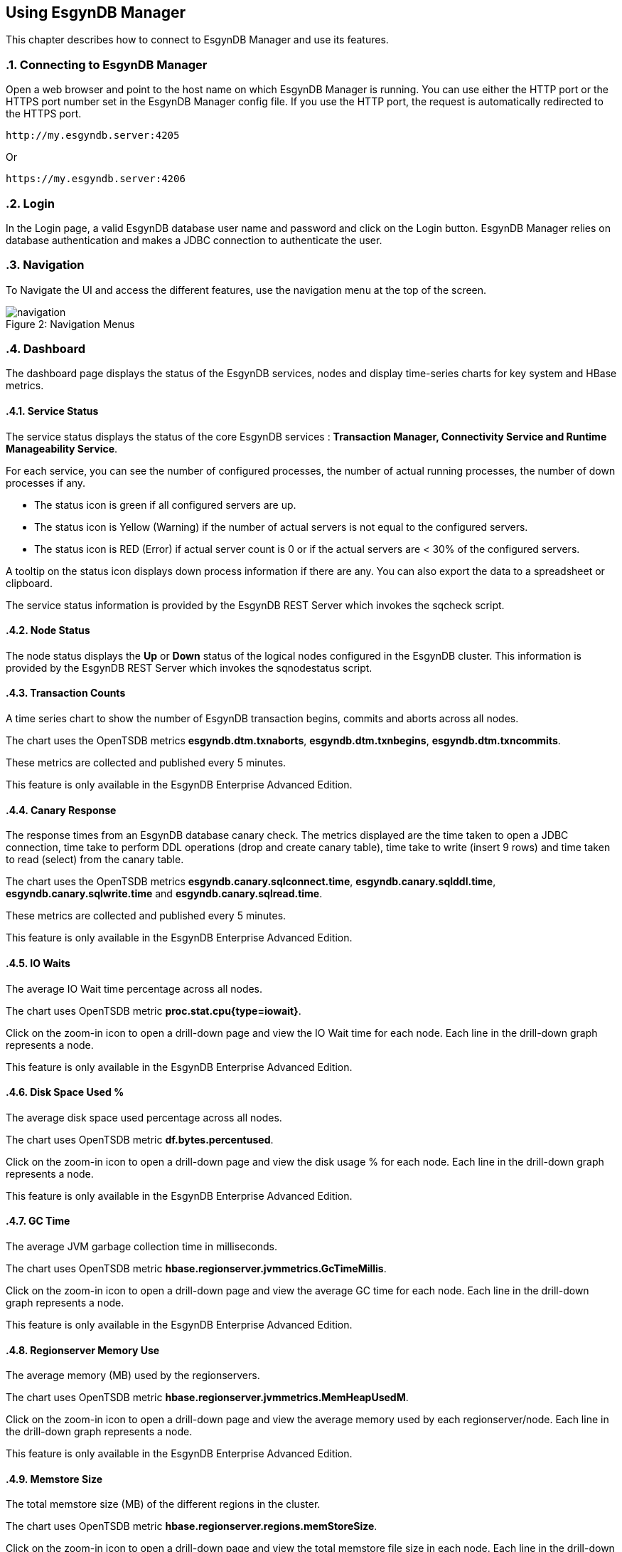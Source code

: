 ////
<!--
/**
  *(C) Copyright 2015 Esgyn Corporation
  *
  * Confidential computer software. Valid license from Esgyn required for
  * possession, use or copying. Consistent with FAR 12.211 and 12.212,
  * Commercial Computer Software, Computer Software Documentation, and
  * Technical Data for Commercial Items are licensed to the U.S. Government
  * under vendor's standard commercial license.
  *
  */
-->
////
[[usage]]
== Using EsgynDB Manager
:doctype: book
:numbered:
:toc: left
:icons: font
:experimental:

This chapter describes how to connect to EsgynDB Manager and use its features.

=== Connecting to EsgynDB Manager

Open a web browser and point to the host name on which EsgynDB Manager is running. You can use either the HTTP port or the HTTPS port number set in the EsgynDB Manager config file. If you use the HTTP port, the request is automatically redirected to the HTTPS port.

----
http://my.esgyndb.server:4205
----

Or

----
https://my.esgyndb.server:4206
----
=== Login
In the Login page, a valid EsgynDB database user name and password and click on the Login button. EsgynDB Manager relies on database authentication and makes a JDBC connection to authenticate the user.

=== Navigation
To Navigate the UI and access the different features, use the navigation menu at the top of the screen.
[[img-rest]]
image::navigation.png[caption="Figure 2: ", title="Navigation Menus"]


=== Dashboard

The dashboard page displays the status of the EsgynDB services, nodes and display time-series charts for key system and HBase metrics.

==== Service Status

The service status displays the status of the core EsgynDB services : *Transaction Manager, Connectivity Service and Runtime Manageability Service*.

For each service, you can see the number of configured processes, the number of actual running processes, the number of down processes if any.

- The status icon is green if all configured servers are up.
- The status icon is Yellow (Warning) if the number of actual servers is not equal to the configured servers.
- The status icon is RED (Error) if actual server count is 0 or if the actual servers are < 30% of the configured servers.

A tooltip on the status icon displays down process information if there are any. You can also export the data to a spreadsheet or clipboard.

The service status information is provided by the EsgynDB REST Server which invokes the sqcheck script.

==== Node Status

The node status displays the *Up* or *Down* status of the logical nodes configured in the EsgynDB cluster.
This information is provided by the EsgynDB REST Server which invokes the sqnodestatus script.

==== Transaction Counts
A time series chart to show the number of EsgynDB transaction begins, commits and aborts across all nodes.

The chart uses the OpenTSDB metrics *esgyndb.dtm.txnaborts*, *esgyndb.dtm.txnbegins*, *esgyndb.dtm.txncommits*.

These metrics are collected and published every 5 minutes.

This feature is only available in the EsgynDB Enterprise Advanced Edition.

==== Canary Response
The response times from an EsgynDB database canary check. The metrics displayed are the time taken to open a JDBC connection, time take to perform DDL operations (drop and create canary table), time take to write (insert 9 rows) and time taken to read (select) from the canary table.

The chart uses the OpenTSDB metrics *esgyndb.canary.sqlconnect.time*, *esgyndb.canary.sqlddl.time*, *esgyndb.canary.sqlwrite.time* and *esgyndb.canary.sqlread.time*.

These metrics are collected and published every 5 minutes.

This feature is only available in the EsgynDB Enterprise Advanced Edition.

==== IO Waits
The average IO Wait time percentage across all nodes.

The chart uses OpenTSDB metric *proc.stat.cpu{type=iowait}*.

Click on the zoom-in icon to open a drill-down page and view the IO Wait time for each node. Each line in the drill-down graph represents a node.

This feature is only available in the EsgynDB Enterprise Advanced Edition.

==== Disk Space Used %
The average disk space used percentage across all nodes.

The chart uses OpenTSDB metric *df.bytes.percentused*.

Click on the zoom-in icon to open a drill-down page and view the disk usage % for each node. Each line in the drill-down graph represents a node.

This feature is only available in the EsgynDB Enterprise Advanced Edition.

==== GC Time
The average JVM garbage collection time in milliseconds.

The chart uses OpenTSDB metric *hbase.regionserver.jvmmetrics.GcTimeMillis*.

Click on the zoom-in icon to open a drill-down page and view the average GC time for each node. Each line in the drill-down graph represents a node.

This feature is only available in the EsgynDB Enterprise Advanced Edition.

==== Regionserver Memory Use
The average memory (MB) used by the regionservers.

The chart uses OpenTSDB metric *hbase.regionserver.jvmmetrics.MemHeapUsedM*.

Click on the zoom-in icon to open a drill-down page and view the average memory used by each regionserver/node. Each line in the drill-down graph represents a node.

This feature is only available in the EsgynDB Enterprise Advanced Edition.

==== Memstore Size
The total memstore size (MB) of the different regions in the cluster.

The chart uses OpenTSDB metric *hbase.regionserver.regions.memStoreSize*.

Click on the zoom-in icon to open a drill-down page and view the total memstore file size in each node. Each line in the drill-down graph represents a node.

This feature is only available in the EsgynDB Enterprise Advanced Edition.

==== CPU Load
The average CPU Load average across all nodes.

The chart uses OpenTSDB metric *proc.loadavg.15min*.

Click on the zoom-in icon to open a drill-down page and view the average CPU load on each node. Each line in the drill-down graph represents a node.

This feature is only available in the EsgynDB Enterprise Advanced Edition.

==== Network IO
The average network IO (In/Out) measured in MB.

The chart uses OpenTSDB metric +++<b>proc.net.bytes{direction=*}</b>+++.

Click on the zoom-in icon to open a drill-down page and view the average network IO on each node. Each line in the drill-down graph represents a node.

This feature is only available in the EsgynDB Enterprise Advanced Edition.

=== Workloads
The Workload pages display EsgynDB query details. This includes all EsgynDB queries including user and system queries.

==== Active Workloads
The active workloads page displays the list of active EsgynDB queries. This includes queries that are currently executing and queries that completed within the last 30 seconds. The information is obtained from the EsgynDB Runtime Manageability Service.

The list of queries are displayed as a tabular output with the following information:

*Time*::
The time when the information was fetched
*Last Activity Seconds*::
A positive number shows how long the query has been active and is still executing. A negative number shows how long since the query completed execution. Queries remain in RMS memory for 30 seconds after completion.
*Query ID*::
The unique identifier for the query.
*Execution State*::
The current state of the query. Valid values are OPEN, EXECUTING, DEALLOCATED or COMPLETED.
*Query Text*::
The SQL statement of the query.

You can click on the Query ID hyper-link to drill-down into the details of that specific query.

Use the *Action -> Refresh* menu to refresh the list of active queries.

==== Active Query Details
The active query details page displays a summary of the runtime metrics as well the operator level statistics for the selected query. The metrics are obtained from the EsgynDB Runtime Manageability Service.

The metrics that have changed since the last refresh for this query, are highlighted in blue color, so you can observe how the query is progressing. For example if the operator CPU time is increasing, you know the operator and the query is progressing. If the CPU time for the operator does not increase, it indicates that operator is waiting for some other resource.

The page is set to auto-refresh every 30 seconds by default. You can also use the *Action -> Refresh* menu to refresh the page and reload the latest metrics for the query.

Click on the *Explain* button to view the explain plan for this query.

Use the *Action -> Cancel* menu to cancel the executing query.

==== Historical Workloads
You can use the historical workloads page to view queries that have run for longer than configured threshold (default 60 seconds).

The threshold is defined by the *dcs.server.user.program.statistics.limit.time* property in dcs-site.xml. If this property is not explicitly set, then the default value of 60 seconds apply.

Queries that exceed this run threshold are recorded in the EsgynDB manageability repository tables in the "\_REPOS_" schema. The historical workloads page fetches the query summary from the *"\_REPOS_".METRIC_QUERY_TABLE*.

By default the page displays the queries that either started or completed in the last 1 hour or is still executing. You can use the *Filters* option to change your search parameters. In the filter dialog, you can specify different time range or use additional filters like specific application names or user names or queries that match a particular query text. All the filter predicates are applied using *AND* operator, meaning that only queries that match all the filter predicates are returned.

Use the *Action -> Refresh* action option to refresh the page.

You can click on the Query ID hyper-link to drill-down into the details of a particular query.

==== Historical Query Detail
The historical query details page displays the details for the selected query. The details are grouped together as summary, query text, connection metrics, compile time metrics and run time metrics. The compile metrics includes estimates from the compiler. The runtime metrics are the actuals reported by the Runtime Manageability Service. You can compare the compile time metrics to the run time metrics and analyze the query behavior.

Click on the *Explain* button to view the explain plan for this query.

Use the *Action -> Cancel* menu to cancel the query, if the query is a long running query and is still executing.

==== Query Plan
The Query Plan page displays the Query ID, the query text, a visual explain plan and a textual explain plan.

For a query that is currently active, the textual plan may not show initially. If the query ran longer than a minute, then the textual plan is obtained from the repository and displayed.

Use the *Action -> Refresh* menu to refresh the page and reload the visual and textual plans.

If you click on a specific node in the explain tree, you will see the metrics for that specific operator in a pop-up dialog.

You can use the *Action -> Cancel* menu to cancel the query if the query is still executing.

==== Cancel Query
You can invoke the cancel action from the Active Workload Detail, Historical Workload Detail and Query Plan pages.

If the query is in EXECUTING state, a cancel request will be submitted to EsgynDB engine. If the user has the necessary SQL privileges to cancel the query, the engine would schedule a cancel of the query.

=== Logs
The Logs page displays the log and event messages from the EsgynDB processes. The logs are fetched using the logs TMUDF which filters the log entries from all the EsgynDB log files and provides a single consolidated and time sequenced view.

The Log details include the following:

*Time*::
The time when the log event occurred
*Severity*::
The event severity (FATAL/ERROR/WARN/INFO/DEBUG)
*Component*::
The EsgynDB component name reporting the event
*Process*::
The component process reporting the event
*Error Code*::
Error code if applicable. SQL Errors have error codes.
*Message*::
The event message

Use the *Filters* button to specify custom filters for your search. You can filter the log entries using a time range, specific severity levels, component names, process names, error codes or message text.

The table below describes the component names:
[options="header"]
|===========================
|Component Name |Description
|MON | Monitor
|MXOSRVR | Master Executor
|SQL | SQL
|SQL.COMP | Compiler
|SQL.ESP | Executor Server Process
|SQL.EXE | Master Executor SQL
|SQL.LOB | SQL Large Objects
|SQL.SSCP | Runtime Manageability Service
|SQL.SSMP | Runtime Manageability Service
|SQL.UDR | User Defined Routines
|WDG | Watchdog
|DCS | Connectivity Servers
|===========================

=== DCS Servers
The DCS Servers page displays the current active DCS Server sessions and the available DCS servers. If the DCS server is in a connected state, you will see the user name, the application name and client workstation that is connected.

If a client connection is rejected with error message that no more DCS servers are available, you can use this page to confirm that all DCS servers are used up.

To increase the number of DCS servers, increase the number of configured servers in the *$DCS_INSTALL_DIR/conf/servers* file and restart DCS.


=== Query Workbench
The query workbench page allows you to execute ad hoc queries and view the results in a tabular form or to generate a visual and textual explain plan.

Type the SQL query text in the Query text area. The query text should in valid EsgynDB query syntax.

You can a ONLY use single EsgynDB SQL statement. It can be a DDL or DML statement. Compound SQL statements are not supported.

The SQL statement should conform to EsgynDB SQL syntax and any errors reported by the engine are displayed with full error text.


==== Execute Query
Use the *Execute* button to execute the query. For a query that returns a result set, the results are displayed in a tabular format. For non-select queries or queries that returns a scalar result, the results are displayed as normal text.

==== Explain Plan
You can use the *Explain* button to generate an explain plan for the query. You get a visual explain in a tree graph and also a textual plan.

You can right mouse click on the graph and move the graph around or use your mouse scroll key to zoom-in and zoom-out the graph.

If you click on a specific node in the tree, you can see the details and cost for that specific operator in a pop-up window.

==== Control Options
The Control options allow you enter SET statements or Control Query statements that can influence the query plan and execution.

You can use these options to tune your query performance. Refer to the SQL Reference manual for more details on the SET and Control query commands.

=== EsgynDB Time-Series Metrics
EsgynDB provides script that leverage the tcollector infrastructure and publish the following metrics as time series data points into OpenTSDB.

These metrics can then be queried and graphed as time series charts or used in alert rule templates for notifications.

[options="header"]
|===========================
|Metric Name |Description
|esgyn.hbase.regionserver | Number of region servers in running state.
|esgyn.hbase.running | Indicates if HBase is up. A value of 1 means up and 0 means down.
|esgyn.nodes.up | Number of nodes that are up
|esgyn.nodes.down | Number of nodes that are down
|esgyndb.canary.sqlconnect.time | Time in milliseconds to open a JDBC connection
|esgyndb.canary.sqlddl.time | Time in milliseconds to execute the canary drop table and create table commands
|esgyndb.canary.sqlread.time | Time in milliseconds to execute a select on the canary table
|esgyndb.canary.sqlwrite.time | Time in milliseconds to insert 9 rows into the canary table
|esgyndb.dtm.configure | Number of DTM processes that are down
|esgyndb.dtm.running | Number of DTM processes that are up
|esgyndb.dtm.txnaborts | Number of transaction aborts. This is a cumulative counter since the last sqstart. The delta can be computed in the TSD query.
|esgyndb.dtm.txnbegins | Number of transaction begins. This is a cumulative counter since the last sqstart. The delta can be computed in the TSD query.
|esgyndb.dtm.txncommits | Number of transaction committed. This is a cumulative counter since the last sqstart. The delta can be computed in the TSD query.
|esgyndb.mxosrvr.configure | Number of configured MXOSRVR processes
|esgyndb.mxosrvr.down | Number of MXOSRVR processes that are down
|esgyndb.mxosrvr.running | Number of MXOSRVR processes that are up
|esgyndb.rms.configure | Number of configured RMS processes
|esgyndb.rms.down | Number of RMS processes that are down
|esgyndb.rms.running | Number of RMS processes that are up
|===========================


=== Alerts
Alerts feature is only available in the EsgynDB Enterprise Advanced Edition.

DB Manager uses Bosun to monitor key system or workload metrics and generate notifications based on rule templates.

You can configure rule templates and notification templates in Bosun. When the rules evaluate to true, the alerts are notified. You configure your Bosun alert definitions in the *$MGBLTY_INSTALL_DIR/bosun/conf/bosun.conf* file.

Refer to the Bosun documentation at https://bosun.org/documentation.html for instructions on how to define the alert rule and notification templates.

Additionally, refer to the OpenTSDB documentation and the TCollector documentation to understand the type of metrics that are available and how to write the TSDB query expression that will be used in your Bosun alert template.

http://opentsdb.net/docs/build/html/index.html
http://opentsdb.net/docs/build/html/user_guide/utilities/tcollector.html

Using the Alerts page in DB Manager, you can view all active alerts for the selected time range.

The Alerts summary displays all the open and active alerts. You can narrow down the filter predicates using the *Filter* button and find alerts for specific time range and/or alert status and/or severity and/or alert text.

The Alert summary includes:

*Time*::
The time when the alert notification was generated.
*Alert Key*::
The Alert Key
*Alert*::
The subject text of the alert notification.
*Status*::
Status of the alert. Acknowledged or Un-Acknowledged.
*Severity*::
Severity State of the alert. Critical/Warning/Normal/Unknown.
*Active*::
Indicates if the alert is still active, meaning if the alert trigger condition still exists. Only inactive alerts can be closed.


*Silenced*::
Indicates if the alert has been silenced.

Click on the Alert Key hyperlink to drill-down into the details of a specific alert.

==== Alert Details
The alert detail page displays all the details of the alert. This includes the alert summary information as well as the detail information that was sent out in the notification. For example if you had configured the alert template to include graphs, the detail includes the graphs as well.

If the alert has been acknowledged already by a user, it shows who acknowledged or closed the alert, when the alert was updated and the notes entered during the update.

Use the *Actions* menu to update the alert. You can acknowledge new alerts and enter a comment. For alerts that are no longer active, meaning the alert condition is no longer true, you can close the alerts.

Refer to the Bosun documentation at https://bosun.org/documentation.html for more details.

=== About
Use the *Help->About* to view the version of DB Manager. The page also displays the version of the EsgynDB instance you are currently connected to. When you contact Esgyn for DB Manager technical support, provide the information in the About page.

=== Log Out
You can click on the user icon at the top right corner of the application and select the *Logout* option.
